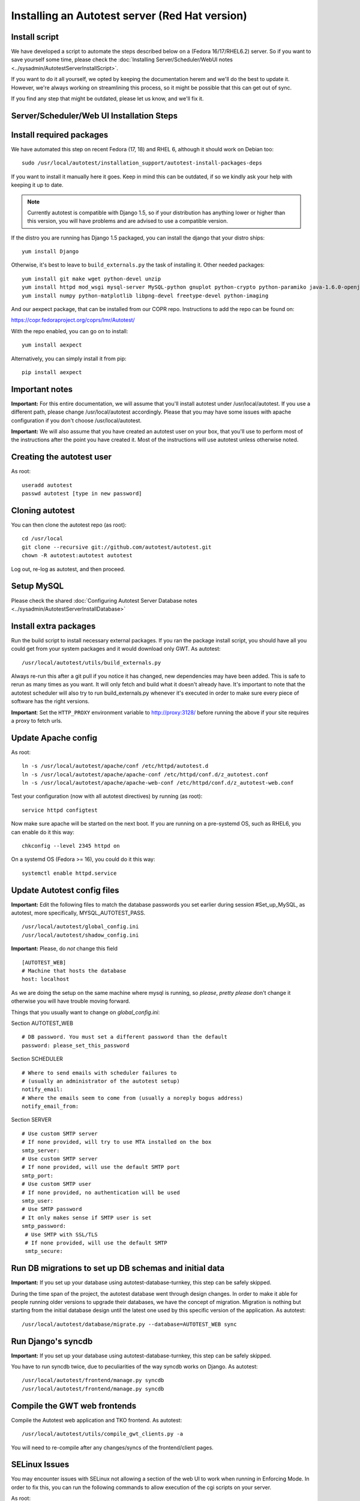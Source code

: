 Installing an Autotest server (Red Hat version)
================================================

Install script
--------------

We have developed a script to automate the steps described below on a
(Fedora 16/17/RHEL6.2) server. So if you want to save yourself some time,
please check the
:doc:`Installing Server/Scheduler/WebUI notes <../sysadmin/AutotestServerInstallScript>`.

If you want to do it all yourself, we opted by keeping the documentation
herem and we'll do the best to update it. However, we're always working on
streamlining this process, so it might be possible that this can get out of
sync.

If you find any step that might be outdated, please let us know, and we'll
fix it.

Server/Scheduler/Web UI Installation Steps
------------------------------------------

Install required packages
-------------------------

We have automated this step on recent Fedora (17, 18) and RHEL 6, although
it should work on Debian too:

::

    sudo /usr/local/autotest/installation_support/autotest-install-packages-deps

If you want to install it manually here it goes. Keep in mind this can be
outdated, if so we kindly ask your help with keeping it up to date.

.. note::

  Currently autotest is compatible with Django 1.5, so if your
  distribution has anything lower or higher than this version, you
  will have problems and are advised to use a compatible version.

If the distro you are running has Django 1.5 packaged,
you can install the django that your distro ships:

::

     yum install Django


Otherwise, it's best to leave to ``build_externals.py`` the task of installing
it. Other needed packages:

::

     yum install git make wget python-devel unzip
     yum install httpd mod_wsgi mysql-server MySQL-python gnuplot python-crypto python-paramiko java-1.6.0-openjdk-devel python-httplib2
     yum install numpy python-matplotlib libpng-devel freetype-devel python-imaging

And our aexpect package, that can be installed from our COPR repo. Instructions
to add the repo can be found on:

https://copr.fedoraproject.org/coprs/lmr/Autotest/

With the repo enabled, you can go on to install:

::

    yum install aexpect

Alternatively, you can simply install it from pip:

::

    pip install aexpect


Important notes
---------------

**Important:** For this entire documentation, we will assume that you'll
install autotest under /usr/local/autotest. If you use a different path,
please change /usr/local/autotest accordingly. Please that you may have
some issues with apache configuration if you don't choose
/usr/local/autotest.

**Important:** We will also assume that you have created an autotest
user on your box, that you'll use to perform most of the instructions
after the point you have created it. Most of the instructions will use
autotest unless otherwise noted.

Creating the autotest user
--------------------------

As root:

::

     useradd autotest
     passwd autotest [type in new password]

Cloning autotest
----------------

You can then clone the autotest repo (as root):

::

     cd /usr/local
     git clone --recursive git://github.com/autotest/autotest.git
     chown -R autotest:autotest autotest

Log out, re-log as autotest, and then proceed.


Setup MySQL
-----------

Please check the shared
:doc:`Configuring Autotest Server Database notes <../sysadmin/AutotestServerInstallDatabase>`


Install extra packages
----------------------

Run the build script to install necessary external packages. If you ran the
package install script, you should have all you could get from your system
packages and it would download only GWT. As autotest:

::

     /usr/local/autotest/utils/build_externals.py

Always re-run this after a git pull if you notice it has changed, new
dependencies may have been added. This is safe to rerun as many times as you
want. It will only fetch and build what it doesn't already have. It's
important to note that the autotest scheduler will also try to run
build\_externals.py whenever it's executed in order to make sure every piece
of software has the right versions.

**Important**: Set the ``HTTP_PROXY`` environment variable to
`http://proxy:3128/ <http://proxy:3128/>`_ before running the above if
your site requires a proxy to fetch urls.


Update Apache config
--------------------

As root:

::

    ln -s /usr/local/autotest/apache/conf /etc/httpd/autotest.d
    ln -s /usr/local/autotest/apache/apache-conf /etc/httpd/conf.d/z_autotest.conf
    ln -s /usr/local/autotest/apache/apache-web-conf /etc/httpd/conf.d/z_autotest-web.conf

Test your configuration (now with all autotest directives) by running (as root):

::

    service httpd configtest

Now make sure apache will be started on the next boot. If you are running on
a pre-systemd OS, such as RHEL6, you can enable do it this way:

::

    chkconfig --level 2345 httpd on

On a systemd OS (Fedora >= 16), you could do it this way:

::

    systemctl enable httpd.service


Update Autotest config files
----------------------------

**Important:** Edit the following files to match the database passwords
you set earlier during session #Set\_up\_MySQL, as autotest, more specifically,
MYSQL_AUTOTEST_PASS.

::

     /usr/local/autotest/global_config.ini
     /usr/local/autotest/shadow_config.ini

**Important:** Please, do *not* change this field

::

    [AUTOTEST_WEB]
    # Machine that hosts the database
    host: localhost

As we are doing the setup on the same machine where mysql is running, so
*please*, *pretty please* don't change it otherwise you will have trouble
moving forward.

Things that you usually want to change on `global_config.ini`:

Section AUTOTEST\_WEB

::

    # DB password. You must set a different password than the default
    password: please_set_this_password

Section SCHEDULER

::

    # Where to send emails with scheduler failures to
    # (usually an administrator of the autotest setup)
    notify_email:
    # Where the emails seem to come from (usually a noreply bogus address)
    notify_email_from:

Section SERVER

::

    # Use custom SMTP server
    # If none provided, will try to use MTA installed on the box
    smtp_server:
    # Use custom SMTP server
    # If none provided, will use the default SMTP port
    smtp_port:
    # Use custom SMTP user
    # If none provided, no authentication will be used
    smtp_user:
    # Use SMTP password
    # It only makes sense if SMTP user is set
    smtp_password:
     # Use SMTP with SSL/TLS
     # If none provided, will use the default SMTP
     smtp_secure:


Run DB migrations to set up DB schemas and initial data
-------------------------------------------------------

**Important:** If you set up your database using autotest-database-turnkey,
this step can be safely skipped.


During the time span of the project, the autotest database went through
design changes. In order to make it able for people running older
versions to upgrade their databases, we have the concept of migration.
Migration is nothing but starting from the initial database design until
the latest one used by this specific version of the application. As autotest:

::

     /usr/local/autotest/database/migrate.py --database=AUTOTEST_WEB sync

Run Django's syncdb
-------------------

**Important:** If you set up your database using autotest-database-turnkey,
this step can be safely skipped.

You have to run syncdb twice, due to peculiarities of the way syncdb works on
Django. As autotest:

::

     /usr/local/autotest/frontend/manage.py syncdb
     /usr/local/autotest/frontend/manage.py syncdb

Compile the GWT web frontends
-----------------------------

Compile the Autotest web application and TKO frontend. As autotest:

::

     /usr/local/autotest/utils/compile_gwt_clients.py -a

You will need to re-compile after any changes/syncs of the
frontend/client pages.

SELinux Issues
--------------

You may encounter issues with SELinux not allowing a section of the web
UI to work when running in Enforcing Mode. In order to fix this, you can
run the following commands to allow execution of the cgi scripts on your
server.

As root:

::

     semanage fcontext -a -t httpd_sys_script_exec_t '/usr/local/autotest/tko(/.*cgi)?'
     restorecon -Rvv /usr/local/autotest

**Note:** If you are having weird problems with installing autotest, you
might want to turn off SElinux to see if the problem is related to it,
and then think of a sensible solution to resolve it.

Restart Apache
--------------

As root:

::

     /sbin/service httpd restart

Test the server frontend
------------------------

You should be able to access the web frontend at
`http://localhost/afe/ <http://localhost/afe/>`_, or
`http://your.server.fully.qualified.name.or.ip/afe/ <http://your.server.fully.qualified.name.or.ip/afe/>`_

Start the scheduler
-------------------

Executing using old SysV init scripts (RHEL6 and Fedora <= 14)
--------------------------------------------------------------

As root:

::

     cp /usr/local/autotest/utils/autotest-rh.init /etc/init.d/autotestd
     chkconfig --add /etc/init.d/autotestd
     service autotestd start

Executing using systemd (Fedora >= 15)
--------------------------------------

Copy the service file to systemd service directory. As root or using sudo:

::

     sudo cp /usr/local/autotest/utils/autotestd.service /etc/systemd/system/

Make systemd aware of it:

::

     sudo systemctl daemon-reload

Start the service:

::

     sudo systemctl start autotestd.service

Check its status:

::

     autotestd.service - Autotest scheduler
              Loaded: loaded (/etc/systemd/system/autotestd.service)
              Active: active (running) since Wed, 25 May 2011 16:13:31 -0300; 57s ago
              Main PID: 1962 (autotest-schedu)
                CGroup: name=systemd:/system/autotestd.service
                       ├ 1962 /usr/bin/python -u /usr/local/autotest/scheduler/autotest-scheduler-watcher
                       └ 1963 /usr/bin/python -u /usr/local/autotest/scheduler/autotest-scheduler /usr/local/autotest/results

Executing manually using screen (not recommended)
-------------------------------------------------

You can execute the babysitter scripter through, let's say, nohup or
screen. It is important to remember that by design, it's better to
create an 'autotest' user that can run the scheduler and communicate
with the machines through ssh. As root:

::

     yum install screen

As autotest:

::

     screen
     /usr/local/autotest/scheduler/autotest-scheduler-watcher

You can even close the terminal window with screen running, it will keep
the babysitter process alive. In order to troubleshoot problems, you can
pick up the log file that autotest-scheduler-watcher prints and follow it
with tail. This way you might know what happened with a particular
scheduler instance.

Client Installation Steps
-------------------------

Clients are managed in the tab hosts of the web frontend. It is important
that you can log onto your clients from your server using ssh *without*
requiring a password.

Setup password-less ssh connection from the server to this host (client)
------------------------------------------------------------------------

As autotest, on the server, create a RSA key in the following way:

::

     ssh-keygen -t rsa

Then, still on the server, and as autotest, copy it to the host:

::

     ssh-copy-id root@your.host.name


Import tests data into the database
-----------------------------------

You can import all the available tests inside the autotest client dir by
running the test importer script as autotest:

::

     /usr/local/autotest/utils/test_importer.py -A


If you did clone the autotest repo with --recursive, the virt test will be
among the imported tests.


Troubleshooting your server
---------------------------

You can refer to the
`Autotest Troubleshooting Documentation <../sysadmin/AutotestServerTroubleshooting>`
documentation for some commonly reported problems and their root causes.


Virt Test specific configuration
--------------------------------

Please refer to the shared `Autotest Virt Documentation <../sysadmin/AutotestServerVirt>`

See also
--------

-  `The Parser <../scheduler/Parse>` is used to import results into TKO
-  `The Web Frontend Docs <../sysadmin/WebFrontendHowTo>` talks about using the
   frontend
-  `The Web Frontend Development Docs <../developer/WebFrontendDevelopment>`
   talks about setting up for frontend development work - you do not want to
   develop through Apache!
